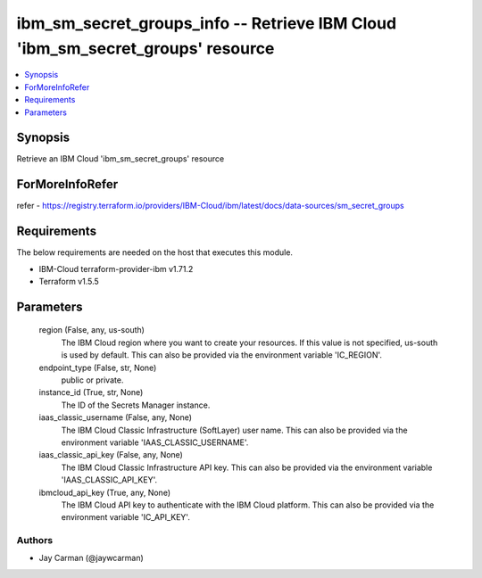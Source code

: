 
ibm_sm_secret_groups_info -- Retrieve IBM Cloud 'ibm_sm_secret_groups' resource
===============================================================================

.. contents::
   :local:
   :depth: 1


Synopsis
--------

Retrieve an IBM Cloud 'ibm_sm_secret_groups' resource


ForMoreInfoRefer
----------------
refer - https://registry.terraform.io/providers/IBM-Cloud/ibm/latest/docs/data-sources/sm_secret_groups

Requirements
------------
The below requirements are needed on the host that executes this module.

- IBM-Cloud terraform-provider-ibm v1.71.2
- Terraform v1.5.5



Parameters
----------

  region (False, any, us-south)
    The IBM Cloud region where you want to create your resources. If this value is not specified, us-south is used by default. This can also be provided via the environment variable 'IC_REGION'.


  endpoint_type (False, str, None)
    public or private.


  instance_id (True, str, None)
    The ID of the Secrets Manager instance.


  iaas_classic_username (False, any, None)
    The IBM Cloud Classic Infrastructure (SoftLayer) user name. This can also be provided via the environment variable 'IAAS_CLASSIC_USERNAME'.


  iaas_classic_api_key (False, any, None)
    The IBM Cloud Classic Infrastructure API key. This can also be provided via the environment variable 'IAAS_CLASSIC_API_KEY'.


  ibmcloud_api_key (True, any, None)
    The IBM Cloud API key to authenticate with the IBM Cloud platform. This can also be provided via the environment variable 'IC_API_KEY'.













Authors
~~~~~~~

- Jay Carman (@jaywcarman)

